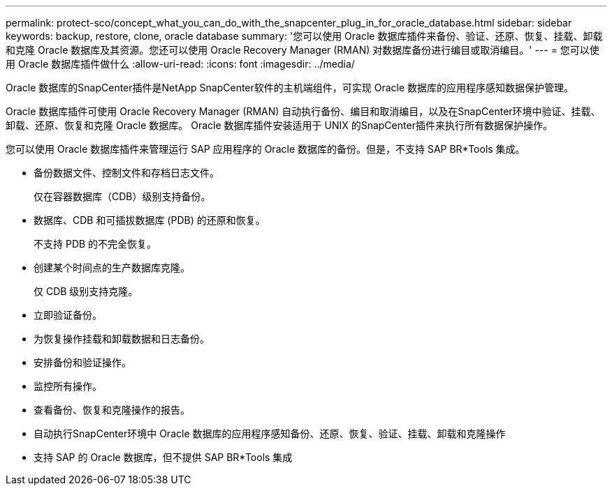---
permalink: protect-sco/concept_what_you_can_do_with_the_snapcenter_plug_in_for_oracle_database.html 
sidebar: sidebar 
keywords: backup, restore, clone, oracle database 
summary: '您可以使用 Oracle 数据库插件来备份、验证、还原、恢复、挂载、卸载和克隆 Oracle 数据库及其资源。您还可以使用 Oracle Recovery Manager (RMAN) 对数据库备份进行编目或取消编目。' 
---
= 您可以使用 Oracle 数据库插件做什么
:allow-uri-read: 
:icons: font
:imagesdir: ../media/


[role="lead"]
Oracle 数据库的SnapCenter插件是NetApp SnapCenter软件的主机端组件，可实现 Oracle 数据库的应用程序感知数据保护管理。

Oracle 数据库插件可使用 Oracle Recovery Manager (RMAN) 自动执行备份、编目和取消编目，以及在SnapCenter环境中验证、挂载、卸载、还原、恢复和克隆 Oracle 数据库。  Oracle 数据库插件安装适用于 UNIX 的SnapCenter插件来执行所有数据保护操作。

您可以使用 Oracle 数据库插件来管理运行 SAP 应用程序的 Oracle 数据库的备份。但是，不支持 SAP BR*Tools 集成。

* 备份数据文件、控制文件和存档日志文件。
+
仅在容器数据库（CDB）级别支持备份。

* 数据库、CDB 和可插拔数据库 (PDB) 的还原和恢复。
+
不支持 PDB 的不完全恢复。

* 创建某个时间点的生产数据库克隆。
+
仅 CDB 级别支持克隆。

* 立即验证备份。
* 为恢复操作挂载和卸载数据和日志备份。
* 安排备份和验证操作。
* 监控所有操作。
* 查看备份、恢复和克隆操作的报告。
* 自动执行SnapCenter环境中 Oracle 数据库的应用程序感知备份、还原、恢复、验证、挂载、卸载和克隆操作
* 支持 SAP 的 Oracle 数据库，但不提供 SAP BR*Tools 集成

